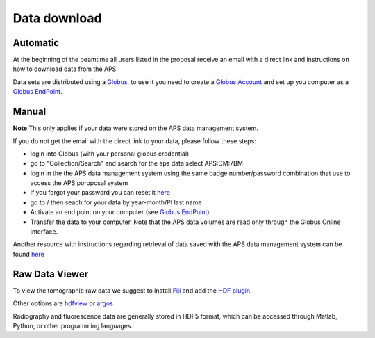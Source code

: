 Data download
=============

Automatic
---------

At the beginning of the beamtime all users listed in the proposal receive an email with a direct link and instructions on how to download data from the APS.

Data sets are distributed using a `Globus <https://www.globus.org>`_, to use it you need to create 
a `Globus Account <https://docs.globus.org/how-to/get-started/>`_  and set up you computer as 
a `Globus EndPoint <https://www.globus.org/globus-connect-personal>`_.


Manual
------
**Note** This only applies if your data were stored on the APS data management system.

If you do not get the email with the direct link to your data, please follow these steps:

- login into Globus (with your personal globus credential)
- go to "Collection/Search" and search for the aps data select APS:DM:7BM
- login in the the APS data management system using the same badge number/password combination that use to access the APS poroposal system 
- if you forgot your password you can reset it `here <https://beam.aps.anl.gov/pls/apsweb/forgot_password.start_process>`_
- go to / then seach for your data by year-month/PI last name
- Activate an end point on your computer (see `Globus EndPoint <https://www.globus.org/globus-connect-personal>`_) 
- Transfer the data to your computer.  Note that the APS data volumes are read only through the Globus Online interface.

Another resource with instructions regarding retrieval of data saved with the APS data management system can be found `here <https://git.aps.anl.gov/DM/dm-docs/-/wikis/DM/HowTos/Getting-Data-From-Globus>`_ 


Raw Data Viewer 
---------------

To view the tomographic raw data we suggest to install `Fiji <https://imagej.net/Fiji>`_ and add 
the `HDF plugin <https://github.com/paulscherrerinstitute/ch.psi.imagej.hdf5>`_

Other options are `hdfview <https://support.hdfgroup.org/products/java/hdfview/>`_ or 
`argos <https://github.com/titusjan/argos>`_

Radiography and fluorescence data are generally stored in HDF5 format, which can be accessed through Matlab, Python, or other programming languages.
